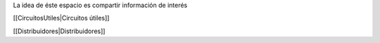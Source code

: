 La idea de éste espacio es compartir información de interés


[[CircuitosUtiles|Circuitos útiles]]



[[Distribuidores|Distribuidores]]

